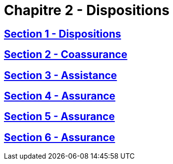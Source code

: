 = Chapitre 2 - Dispositions

== xref:chapitre-2-dispositions-assurance-non-vie/section-1-dispositions-generales/intro.adoc[Section 1 - Dispositions]

== xref:chapitre-2-dispositions-assurance-non-vie/section-2-coassurance-communautaire/intro.adoc[Section 2 - Coassurance]

== xref:chapitre-2-dispositions-assurance-non-vie/section-3-assistance/intro.adoc[Section 3 - Assistance]

== xref:chapitre-2-dispositions-assurance-non-vie/section-4-assurance-protection-juridique/intro.adoc[Section 4 - Assurance]

== xref:chapitre-2-dispositions-assurance-non-vie/section-5-assurance-maladie/intro.adoc[Section 5 - Assurance]

== xref:chapitre-2-dispositions-assurance-non-vie/section-6-assurance-accidents-travail/intro.adoc[Section 6 - Assurance]

